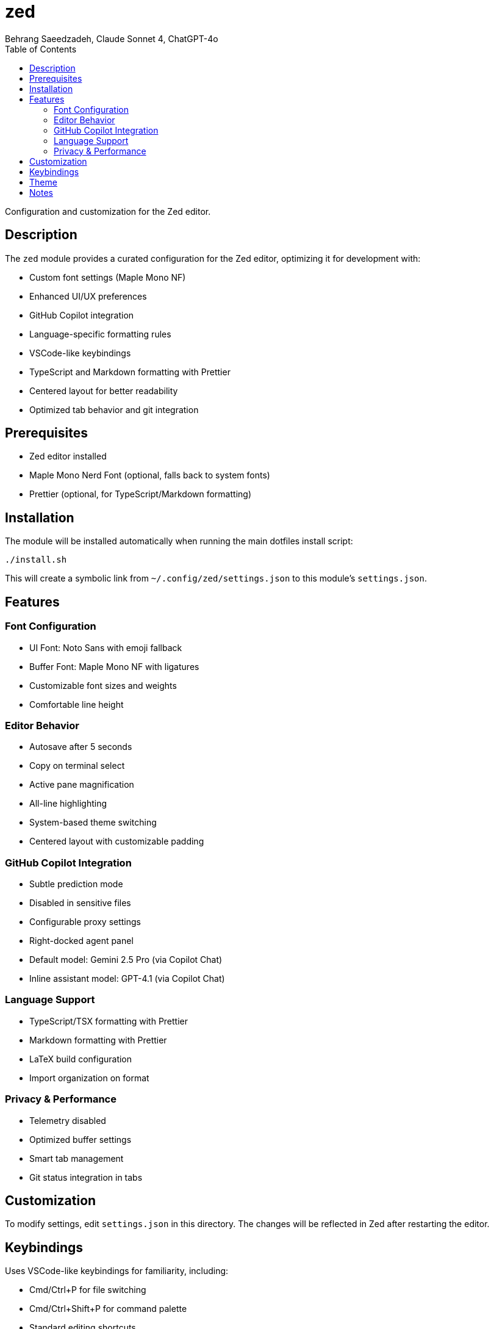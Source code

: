 = zed
Behrang Saeedzadeh, Claude Sonnet 4, ChatGPT-4o
:toc:

Configuration and customization for the Zed editor.

[#description]
== Description

The `zed` module provides a curated configuration for the Zed editor, optimizing it for development with:

* Custom font settings (Maple Mono NF)
* Enhanced UI/UX preferences
* GitHub Copilot integration
* Language-specific formatting rules
* VSCode-like keybindings
* TypeScript and Markdown formatting with Prettier
* Centered layout for better readability
* Optimized tab behavior and git integration

[#prerequisites]
== Prerequisites

* Zed editor installed
* Maple Mono Nerd Font (optional, falls back to system fonts)
* Prettier (optional, for TypeScript/Markdown formatting)

[#installation]
== Installation

The module will be installed automatically when running the main dotfiles install script:

[source,bash]
----
./install.sh
----

This will create a symbolic link from `~/.config/zed/settings.json` to this module's `settings.json`.

[#features]
== Features

=== Font Configuration

* UI Font: Noto Sans with emoji fallback
* Buffer Font: Maple Mono NF with ligatures
* Customizable font sizes and weights
* Comfortable line height

=== Editor Behavior

* Autosave after 5 seconds
* Copy on terminal select
* Active pane magnification
* All-line highlighting
* System-based theme switching
* Centered layout with customizable padding

=== GitHub Copilot Integration

* Subtle prediction mode
* Disabled in sensitive files
* Configurable proxy settings
* Right-docked agent panel
* Default model: Gemini 2.5 Pro (via Copilot Chat)
* Inline assistant model: GPT-4.1 (via Copilot Chat)

=== Language Support

* TypeScript/TSX formatting with Prettier
* Markdown formatting with Prettier
* LaTeX build configuration
* Import organization on format

=== Privacy & Performance

* Telemetry disabled
* Optimized buffer settings
* Smart tab management
* Git status integration in tabs

[#customization]
== Customization

To modify settings, edit `settings.json` in this directory. The changes will be reflected in Zed after restarting the editor.

[#keybindings]
== Keybindings

Uses VSCode-like keybindings for familiarity, including:

* Cmd/Ctrl+P for file switching
* Cmd/Ctrl+Shift+P for command palette
* Standard editing shortcuts
* Terminal integration shortcuts

[#theme]
== Theme

Uses Ayu Dark theme by default, with system mode detection for automatic switching between light/dark variants.

[#notes]
== Notes

* Font features require Maple Mono Nerd Font for full functionality
* Some features require external tools (e.g., Prettier for formatting)
* GitHub authentication required for Copilot features